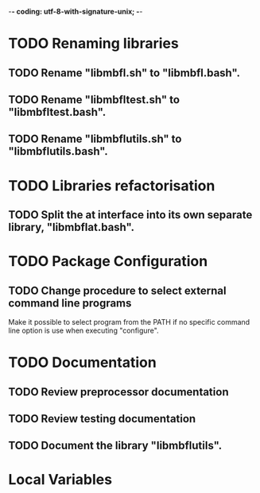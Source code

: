 ﻿-*- coding: utf-8-with-signature-unix; -*-

* TODO Renaming libraries
** TODO Rename "libmbfl.sh" to "libmbfl.bash".
** TODO Rename "libmbfltest.sh" to "libmbfltest.bash".
** TODO Rename "libmbflutils.sh" to "libmbflutils.bash".
* TODO Libraries refactorisation
** TODO Split the at interface into its own separate library, "libmbflat.bash".
* TODO Package Configuration
** TODO Change procedure to select external command line programs
   Make it possible to select  program from the PATH if no specific command  line option is use when
   executing "configure".

* TODO Documentation
** TODO Review preprocessor documentation
** TODO Review testing documentation
** TODO Document the library "libmbflutils".
* Local Variables

# Local Variables:
# ispell-local-dictionary: "en_GB-ise-w_accents"
# fill-column: 100
# End:
